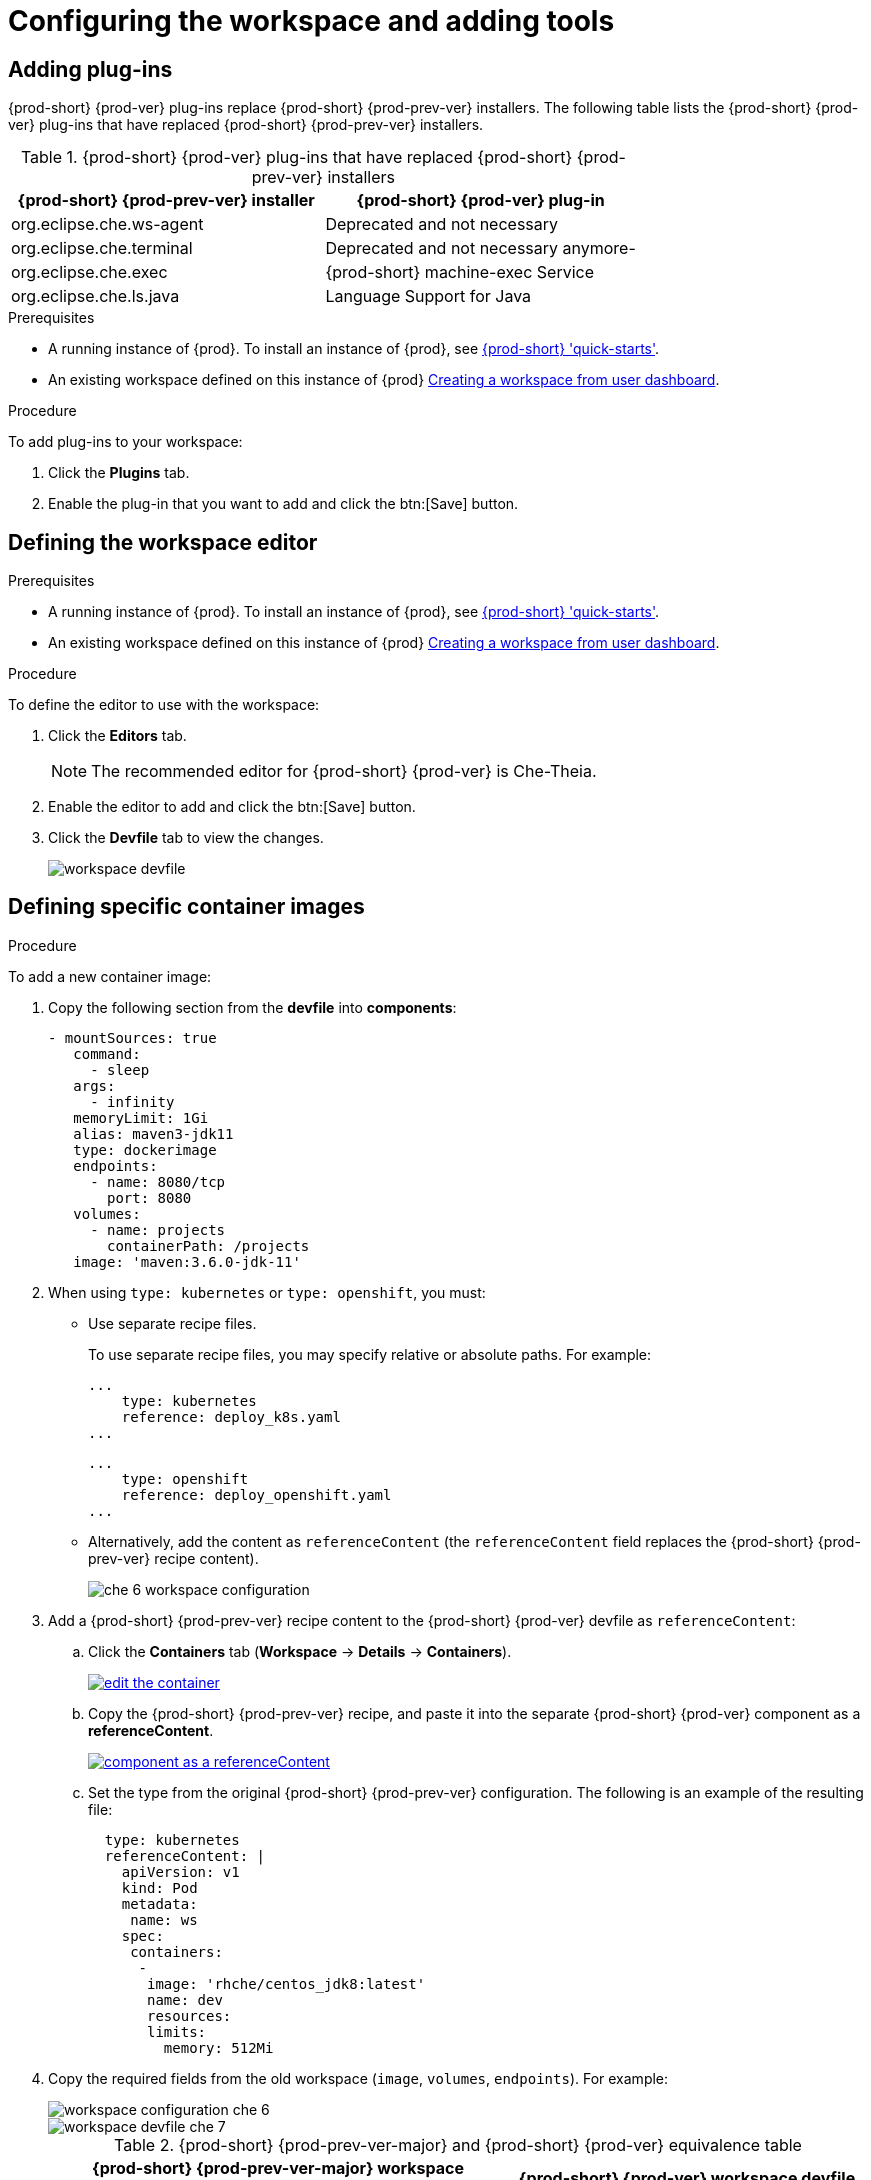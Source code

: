 // Module included in the following assemblies:
//
// creating-and-configuring-a-new-workspace

[id="configuring-the-workspace-and-adding-tooling_{context}"]
= Configuring the workspace and adding tools


== Adding plug-ins

{prod-short} {prod-ver} plug-ins replace {prod-short} {prod-prev-ver} installers. The following table lists the {prod-short} {prod-ver} plug-ins that have replaced {prod-short} {prod-prev-ver} installers.

.{prod-short} {prod-ver} plug-ins that have replaced {prod-short} {prod-prev-ver} installers
[options="header"]
|===
| {prod-short} {prod-prev-ver} installer | {prod-short} {prod-ver} plug-in
| org.eclipse.che.ws-agent | Deprecated and not necessary
| org.eclipse.che.terminal | Deprecated and not necessary anymore-
| org.eclipse.che.exec     | {prod-short} machine-exec Service
| org.eclipse.che.ls.java  | Language Support for Java
|===

.Prerequisites

* A running instance of {prod}. To install an instance of {prod}, see link:{site-baseurl}che-7/che-quick-starts/[{prod-short} 'quick-starts'].

* An existing workspace defined on this instance of {prod} link:{site-baseurl}che-7/creating-and-configuring-a-new-workspace/[Creating a workspace from user dashboard].

.Procedure

To add plug-ins to your workspace:

. Click the *Plugins* tab.
. Enable the plug-in that you want to add and click the btn:[Save] button.


== Defining the workspace editor

.Prerequisites

* A running instance of {prod}. To install an instance of {prod}, see link:{site-baseurl}che-7/che-quick-starts/[{prod-short} 'quick-starts'].

* An existing workspace defined on this instance of {prod} link:{site-baseurl}che-7/creating-and-configuring-a-new-workspace/[Creating a workspace from user dashboard].

.Procedure

To define the editor to use with the workspace:

. Click the *Editors* tab.
+
NOTE: The recommended editor for {prod-short} {prod-ver} is Che-Theia.

. Enable the editor to add and click the btn:[Save] button.
. Click the *Devfile* tab to view the changes.
+
image::workspaces/workspace-devfile.png[]


== Defining specific container images

.Procedure

To add a new container image:

. Copy the following section from the *devfile* into *components*:
+
[source,yaml]
----
- mountSources: true
   command:
     - sleep
   args:
     - infinity
   memoryLimit: 1Gi
   alias: maven3-jdk11
   type: dockerimage
   endpoints:
     - name: 8080/tcp
       port: 8080
   volumes:
     - name: projects
       containerPath: /projects
   image: 'maven:3.6.0-jdk-11'
----
+
. When using `type: kubernetes` or `type: openshift`, you must:
+
* Use separate recipe files.
+
To use separate recipe files, you may specify relative or absolute paths. For example:
+
[source,yaml]
----
...
    type: kubernetes
    reference: deploy_k8s.yaml
...
----
+
[source,yaml]
----
...
    type: openshift
    reference: deploy_openshift.yaml
...
----

* Alternatively, add the content as `referenceContent` (the `referenceContent` field replaces the {prod-short} {prod-prev-ver} recipe content).
+
image::workspaces/che-6-workspace-configuration.png[]

. Add a {prod-short} {prod-prev-ver} recipe content to the {prod-short} {prod-ver} devfile as `referenceContent`:

.. Click the *Containers* tab (*Workspace* -> *Details* -> *Containers*).
+
image::workspaces/edit-the-container.png[link="{imagesdir}/workspaces/edit-the-container.png"]

.. Copy the {prod-short} {prod-prev-ver} recipe, and paste it into the separate {prod-short} {prod-ver} component as a *referenceContent*.
+
image::workspaces/component_as_a_referenceContent.png[link="{imagesdir}/workspaces/component_as_a_referenceContent.png"]

.. Set the type from the original {prod-short} {prod-prev-ver} configuration. The following is an example of the resulting file:
+
[source,yaml]
----
  type: kubernetes
  referenceContent: |
    apiVersion: v1
    kind: Pod
    metadata:
     name: ws
    spec:
     containers:
      -
       image: 'rhche/centos_jdk8:latest'
       name: dev
       resources:
       limits:
         memory: 512Mi
----

. Copy the required fields from the old workspace (`image`, `volumes`, `endpoints`). For example:
+
image::workspaces/workspace_configuration_che_6.png[]
+
image::workspaces/workspace_devfile_che_7_.png[]
+
.{prod-short} {prod-prev-ver-major} and {prod-short} {prod-ver} equivalence table
[options="header"]
|===
| {prod-short} {prod-prev-ver-major} workspace configuration | {prod-short} {prod-ver} workspace devfile
| `environments['defaultEnv'].machines['target'].servers` | `components[n].endpoints`
| `environments['defaultEnv'].machines['machineName'].volumes` | `components[n].volumes`
| `environments['defaultEnv'].recipe.type` | `components[n].type`
| `environments['defaultEnv'].recipe.content` | `components[n].image`
|===

. Change the `memoryLimit` and `alias` variables, if needed. Here, the field `alias` is used to set a name for the component. It is generated automatically from the `image` field, if not set.
+
[source,yaml]
----
  image: 'maven:3.6.0-jdk-11'
  alias: maven3-jdk11
----

. Change the `memoryLimit`, `memoryRequest`, or both fields to specify the `RAM` required for the component.
+
[source,yaml]
----
  alias: maven3-jdk11
  memoryLimit: 256M
  memoryRequest: 128M
----

. Open the *Devfile* tab to see the changes.
+
image::workspaces/devfile-tab.png[]

. Repeat the steps to add additional container images.


== Adding commands to your workspace

The following is a comparison between workspace configuration commands in {prod-short} {prod-prev-ver} (Figure 1) and {prod-short} {prod-ver} (Figure 2):

.An example of the Workspace configuration commands in {prod-short} {prod-prev-ver}
image::workspaces/che-6-workspace-configuration.png[]

.An example of the Workspace configuration commands in {prod-short} {prod-ver}
image::workspaces/workspace-devfile.png[]

.{prod-short} {prod-prev-ver-major} and {prod-short} {prod-ver} equivalence table
[options="header"]
|===
| {prod-short} {prod-prev-ver-major} workspace configuration | {prod-short} {prod-ver} workspace devfile
| `environments['defaultEnv'].commands[n].name` | `commands[n].name`
| `environments['defaultEnv'].commands[n].actions.command` | `components[n].commandLine`
|===

.Procedure

To define commands to your workspace, edit the workspace devfile:

. Add (or replace) the `commands` section with the first command. Change the `name` and the `command` fields from the original workspace configuration (see the preceding equivalence table).
+
[source,yaml]
----
commands:
  - name: build
    actions:
      - type: exec
        command: mvn clean install
----

. Copy the following YAML code into the `commands` section to add a new command. Change the `name` and the `command` fields from the original workspace configuration (see the preceding equivalence table).
+
[source,yaml]
----
  - name: build and run
    actions:
      - type: exec
        command: mvn clean install && java -jar
----

. Optionally, add the `component` field into `actions`. This indicates the component alias where the command will be performed.

. Repeat step 2 to add more commands to the devfile.

. Click the *Devfile* tab to view the changes.
+
image::workspaces/workspace-devfile-changes.png[]

. Save changes and start the new {prod-short} {prod-ver} workspace.
+
image::workspaces/save-and-start-the-new-che-workspace.png[link="{imagesdir}/workspaces/save-and-start-the-new-che-workspace.png"]
